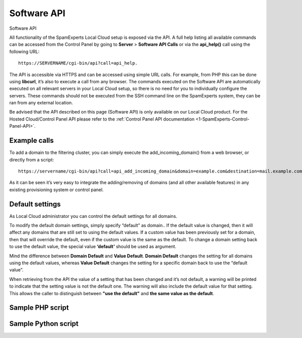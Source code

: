 .. _2-Software-API:

Software API
============

Software API

All functionality of the SpamExperts Local Cloud setup is exposed via
the API. A full help listing all available commands can be accessed from
the Control Panel by going to **Server** > **Software API Calls** or via
the **api\_help()** call using the following URL:

::


        https://SERVERNAME/cgi-bin/api?call=api_help. 

The API is accessible via HTTPS and can be accessed using simple URL
calls. For example, from PHP this can be done using **libcurl**, it’s
also to execute a call from any browser. The commands executed on the
Software API are automatically executed on all relevant servers in your
Local Cloud setup, so there is no need for you to individually configure
the servers. These commands should not be executed from the SSH command
line on the SpamExperts system, they can be ran from any external
location.

Be advised that the API described on this page (Software API) is only
available on our Local Cloud product. For the Hosted Cloud/Control Panel
API please refer to the
:ref:`Control Panel API documentation <1-SpamExperts-Control-Panel-API>`.

Example calls
-------------

To add a domain to the filtering cluster, you can simply execute the
add\_incoming\_domain() from a web browser, or directly from a script:

::


        https://servername/cgi-bin/api?call=api_add_incoming_domain&domain=example.com&destination=mail.example.com

As it can be seen it’s very easy to integrate the adding/removing of
domains (and all other available features) in any existing provisioning
system or control panel.

Default settings
----------------

As Local Cloud administrator you can control the default settings for
all domains.

To modify the default domain settings, simply specify “default” as
domain.. If the default value is changed, then it will affect any
domains that are still set to using the default values. If a custom
value has been previously set for a domain, then that will override the
default, even if the custom value is the same as the default. To change
a domain setting back to use the default value, the special value
**‘default’** should be used as argument.

Mind the difference between **Domain Default** and **Value Default**.
**Domain Default** changes the setting for all domains using the default
values, whereas **Value Default** changes the setting for a specific
domain back to use the “default value”.

When retrieving from the API the value of a setting that has been
changed and it’s not default, a warning will be printed to indicate that
the setting value is not the default one. The warning will also include
the default value for that setting. This allows the caller to
distinguish between **"use the default"** and **the same value as the
default**.

Sample PHP script
-----------------

Sample Python script
--------------------
